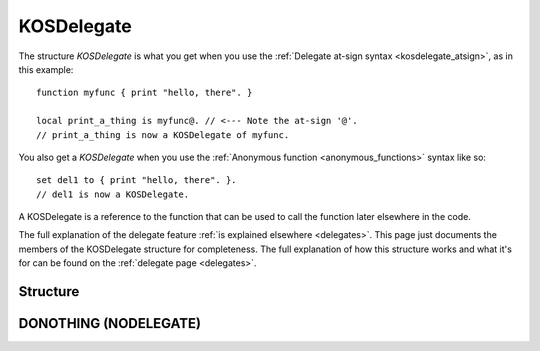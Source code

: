 .. _kosdelegate:

KOSDelegate
===========

The structure `KOSDelegate` is what you get when you use the
:ref:`Delegate at-sign syntax <kosdelegate_atsign>`, as in
this example::

    function myfunc { print "hello, there". }

    local print_a_thing is myfunc@. // <--- Note the at-sign '@'.
    // print_a_thing is now a KOSDelegate of myfunc.

You also get a `KOSDelegate` when you use the
:ref:`Anonymous function <anonymous_functions>` syntax like so::

    set del1 to { print "hello, there". }.
    // del1 is now a KOSDelegate.

A KOSDelegate is a reference to the function that can be used to
call the function later elsewhere in the code.

The full explanation of the delegate feature
:ref:`is explained elsewhere <delegates>`.  This page just
documents the members of the KOSDelegate structure for completeness.
The full explanation of how this structure works and what it's
for can be found on the :ref:`delegate page <delegates>`.

Structure
---------

.. structure:: KOSDelegate

    .. list-table:: Members
        :header-rows: 1
        :widths: 2 1 4

        * - Suffix
          - Type
          - Description

        * - :meth:`CALL(varying arguments)`
          - same as the function this is a delegate for.
          - calls the function this delegate wraps.
        * - :meth:`BIND(varying arguments)`
          - another KOSDelegate
          - creates a new KOSDelegate with some arguments predefined.

.. method:: KOSDelegate:CALL(varying arguments)

    Calls the function this KOSDelegate is set up to call.

    The varying arguments you pass in to this are passed on to the
    function this KOSDelegate is calling.  The exact number of
    arguments you pass should match the number the function expects,
    minus any that you have pre-set with the ``:BIND`` suffix.

    This is :ref:`further explained elsewhere <kosdelegate_call>`.

    Note that in some cases you can omit the use of the explicit suffix
    ``:CALL`` and just use parentheses abutted against the
    KOSDelegate variable itself to indicate that you wish to call the
    function.


.. method:: KOSDelegate:BIND(varying arguments)

    Creates a new KOSDelegate from the current one, which will call the
    same function, but in which some or all of the parameters
    the function will be passed are pre-set.  The arguments you
    pass in will be bound to the leftmost parameters of the function.
    When using this new KOSDelegate to call the function, you pass in
    only the remaining arguments that were not designated in the
    call to ``:BIND``.

    This is :ref:`further explained elsewhere <kosdelegate_bind>`.

.. _donothing:

DONOTHING (NODELEGATE)
----------------------

.. structure:: NoDelegate

    ======== ======== ===================
    Suffix   Type     Description
    ======== ======== ===================
    Every suffix of :struct:`KOSDelegate`
    -------------------------------------
    ======== ======== ===================

.. global:: DONOTHING

    There is a special keyword ``DONOTHING`` that refers to a special
    kind of :struct:`KosDelegate` called a :struct:`NoDelegate`.

    The type string returned by ``DONOTHING:TYPENAME`` is ``"NoDelegate"``.
    Otherwise an instance of :struct:`NoDelegate` has the same suffixes as one
    of :struct:`KOSDelegate`, although you're not usually
    expected to ever use them, except maybe ``TYPENAME`` to discover
    that it is a :struct:`NoDelegate`.

    ``DONOTHING`` is used when you're in a situation where you had
    previously assigned a :struct:`KosDelegate` to some callback hook
    the kOS system provides, but now you want the kOS system to stop
    calling it.  To do so, you assign that callback hook to the value
    ``DONOTHING``.

    ``DONOTHING`` is similar to making a :struct:`KosDelegate` that
    consists of just ``{return.}``.  If you attempt to call it from
    your own code, that's how it will behave.  But the one extra
    feature it has is that it allows kOS to understand your intent
    that you wish to disable a callback hook.  kOS can detect when
    the ``KosDelegate`` you assign to something happens to be the
    ``DONOTHING`` delegate.  When it is, kOS knows to not even
    bother calling the delegate at all anymore.
